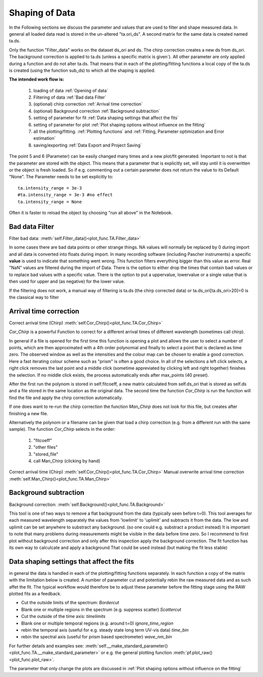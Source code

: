 Shaping of Data
===============

In the Following sections we discuss the parameter and values that are used to
filter and shape measured data. In general all loaded data read is
stored in the un-altered "ta.ori_ds". A second matrix for the same data
is created named ta.ds.

Only the function "Filter_data" works on the dataset ds_ori and ds.
The chirp correction creates a new ds from ds_ori.
The background correction is applied to ta.ds (unless a
specific matrix is given´). All other parameter are only applied during a
function and do not alter ta.ds. That means that in each of the
plotting/fitting functions a local copy of the ta.ds is created (using
the function sub_ds) to which all the shaping is applied.

**The intended work flow is:** 

	#. loading of data :ref:`Opening of data`
	#. Filtering of data :ref:`Bad data Filter`
	#. (optional) chirp correction :ref:`Arrival time correction`
	#. (optional) Background correction :ref:`Background subtraction`
	#. setting of parameter for fit :ref:`Data shaping settings that affect the fits`
	#. setting of parameter for plot :ref:`Plot shaping options without influence on the fitting`
	#. all the plotting/fitting. :ref:`Plotting functions` and :ref:`Fitting, Parameter optimization and Error estimation`
	#. saving/exporting :ref:`Data Export and Project Saving`

The point 5 and 6 (Parameter) can be easily changed many times and a new plot/fit 
generated. Important to not is that the parameter are stored with the object.
This means that a parameter that is explicitly set, will stay until it is 
overwritten or the object is fresh loaded. So if e.g. commenting out a certain
parameter does not return the value to its Default "None". The Parameter needs 
to be set explicitly to::

	ta.intensity_range = 3e-3 
	#ta.intensity_range = 3e-3 #no effect
	ta.intensity_range = None

Often it is faster to reload the object by choosing "run all above" in the 
Notebook.

Bad data Filter
---------------

Filter bad data:				:meth:`self.Filter_data()<plot_func.TA.Filter_data>`

In some cases there are bad data points or other strange things. NA
values will normally be replaced by 0 during import and all data is
converted into floats during import. In many recording software
(including Pascher instruments) a specific **value** is used to indicate
that something went wrong. This function filters everything bigger than
this value as error. Real "NaN" values are filtered during the import of Data.
There is the option to either drop the times that contain bad values or to replace
bad values with a specific value. There is the option to put a uppervalue, lowervalue
or a single value that is then used for upper and (as negative) for the lower value.

If the filtering does not work, a manual way of filtering is 
ta.ds (the chirp corrected data) or ta.ds_ori[ta.ds_ori>20]=0 is the classical way to filter 

Arrival time correction
-----------------------

Correct arrival time (Chirp)	:meth:`self.Cor_Chirp()<plot_func.TA.Cor_Chirp>` 

*Cor_Chirp* is a powerful Function to correct for a different arrival times of
different wavelength (sometimes call chirp). 

In general if a file is opened for the first time this function is opening 
a plot and allows the user to select a number of points, which are then 
approximated with a 4th order polynomial and finally to select a point 
that is declared as time zero. The observed window as well as the intensities 
and the colour map can be chosen to enable a good correction. Here a fast 
iterating colour scheme such as "prism" is often a good choice. In all of the 
selections a left click selects, a right click removes the last point and 
a middle click (sometime appreviated by clicking left and right together) 
finishes the selection. If no middle click exists, the process
automatically ends after max_points (40 preset).

After the first run the polynom is stored in self.fitcoeff, a new matrix 
calculated from self.ds_ori that is stored as self.ds and a file stored in the 
same location as the original data. The second time the function *Cor_Chirp* is 
run the function will find the file and apply the chirp correction automatically.

If one does want to re-run the chirp correction the function *Man_Chirp* does
not look for this file, but creates after finishing a new file.

Alternatively the polynom or a filename can be given that load a chirp correction
(e.g. from a different run with the same sample).
The function *Cor_Chirp* selects in the order: 

	#. "fitcoeff"
	#. "other files"
	#. "stored_file"
	#. call Man_Chirp (clicking by hand)

Correct arrival time (Chirp)	:meth:`self.Cor_Chirp()<plot_func.TA.Cor_Chirp>` 
Manual overwrite arrival time correction 	:meth:`self.Man_Chirp()<plot_func.TA.Man_Chirp>` 

Background subtraction
----------------------

Background correction:			:meth:`self.Background()<plot_func.TA.Background>`

This tool is one of two ways to remove a flat background from the data (typically seen before t=0). 
This tool averages for each measured  wavelength separately the values from 'lowlimit' to 'uplimit' and 
subtracts it from the data. The low and uplimit can be set 
anywhere to substract any background. (so one could e.g. substract a product 
instead) It is important to note that many problems during measurements might
be visible in the data before time zero. So I recommend to first
plot without background correction and only after this inspection 
apply the background correction. 
The fit function has its own way to calculcate and apply a background 
That could be used instead (but making the fit less stable) 

Data shaping settings that affect the fits
------------------------------------------

in general the data is handled in each of the plotting/fitting functions
separately. In each function a copy of the matrix with the limitation
below is created. 
A number of parameter cut and potentially rebin the raw measured data and as such affet the fit. 
The typical workflow would therefore be to adjust these parameter before the fitting stage using the 
RAW plotted fits as a feedback.

* Cut the outside limits of the spectrum: *Bordercut*
* Blank one or multiple regions in the spectrum (e.g. suppress scatter) *Scattercut*
* Cut the outside of the time axis: *timelimits*
* Blank one or multiple temporal regions (e.g. around t=0) *ignore_time_region*
* rebin the temporal axis (useful for e.g. steady state long term UV-vis data) *time_bin*
* rebin the spectral axis (useful for prism based spectrometer) *wave_nm_bin* 

For further details and examples see: :meth:`self.__make_standard_parameter()<plot_func.TA.__make_standard_parameter>`
or e.g. the general plotting function :meth:`pf.plot_raw()<plot_func.plot_raw>`.

The parameter that only change the plots are discussed in :ref:`Plot shaping options without influence on the fitting`
